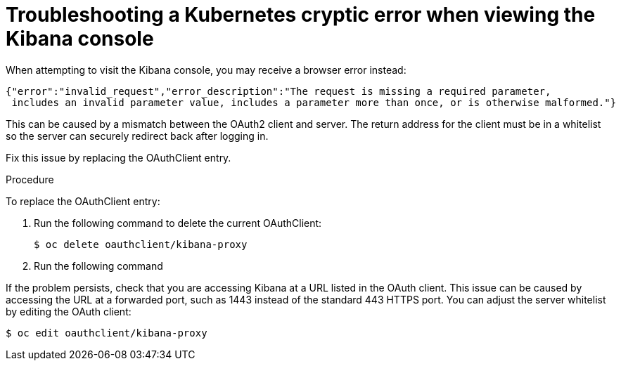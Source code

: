 // Module included in the following assemblies:
//
// * logging/efk-logging-troublehsooting.adoc

[id="efk-logging-troubleshooting-cryptic-{context}"]
= Troubleshooting a Kubernetes cryptic error when viewing the Kibana console

When attempting to visit the Kibana console, you may receive a browser
error instead:

----
{"error":"invalid_request","error_description":"The request is missing a required parameter,
 includes an invalid parameter value, includes a parameter more than once, or is otherwise malformed."}
----

This can be caused by a mismatch between the OAuth2 client and server. The
return address for the client must be in a whitelist so the server can securely
redirect back after logging in.

Fix this issue by replacing the OAuthClient entry. 

.Procedure

To replace the OAuthClient entry:

. Run the following command to delete the current OAuthClient: 
+
----
$ oc delete oauthclient/kibana-proxy
----

. Run the following command

If the problem persists, check that you are accessing Kibana at a URL listed in
the OAuth client. This issue can be caused by accessing the URL at a forwarded
port, such as 1443 instead of the standard 443 HTTPS port. You can adjust the
server whitelist by editing the OAuth client:

----
$ oc edit oauthclient/kibana-proxy
----

